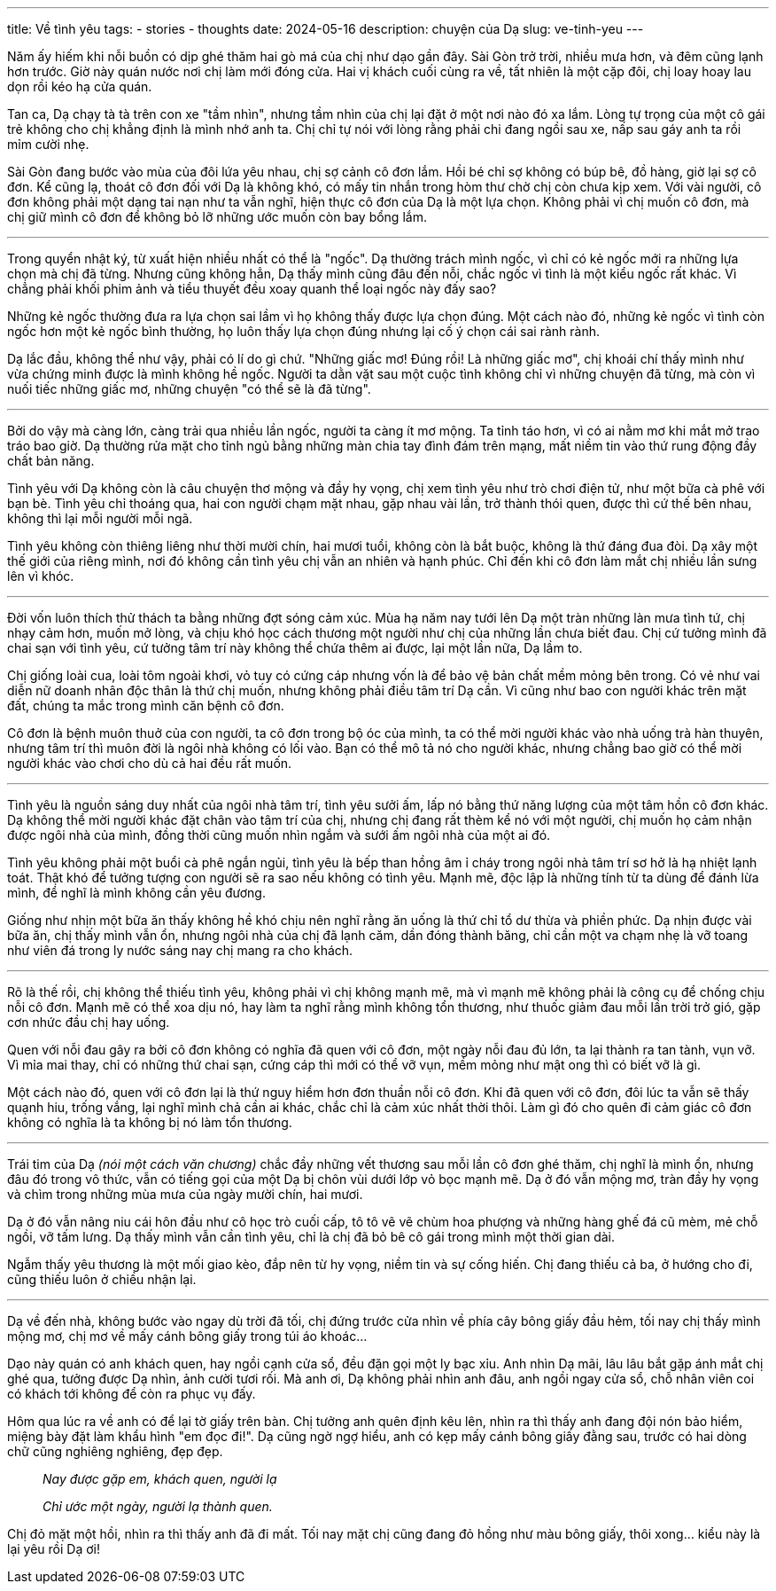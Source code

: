 ---
title: Về tình yêu
tags:
  - stories
  - thoughts
date: 2024-05-16
description: chuyện của Dạ
slug: ve-tinh-yeu
---

Năm ấy hiếm khi nỗi buồn có dịp ghé thăm hai gò má của chị như dạo gần đây. Sài Gòn trở trời, nhiều mưa hơn, và đêm cũng lạnh hơn trước. Giờ này quán nước nơi chị làm mới đóng cửa. Hai vị khách cuối cùng ra về, tất nhiên là một cặp đôi, chị loay hoay lau dọn rồi kéo hạ cửa quán.

Tan ca, Dạ chạy tà tà trên con xe "tầm nhìn", nhưng tầm nhìn của chị lại đặt ở một nơi nào đó xa lắm. Lòng tự trọng của một cô gái trẻ không cho chị khẳng định là mình nhớ anh ta. Chị chỉ tự nói với lòng rằng phải chi đang ngồi sau xe, nấp sau gáy anh ta rồi mỉm cười nhẹ.

Sài Gòn đang bước vào mùa của đôi lứa yêu nhau, chị sợ cảnh cô đơn lắm. Hồi bé chỉ sợ không có búp bê, đồ hàng, giờ lại sợ cô đơn. Kể cũng lạ, thoát cô đơn đối với Dạ là không khó, có mấy tin nhắn trong hòm thư chờ chị còn chưa kịp xem. Với vài người, cô đơn không phải một dạng tai nạn như ta vẫn nghĩ, hiện thực cô đơn của Dạ là một lựa chọn. Không phải vì chị muốn cô đơn, mà chị giữ mình cô đơn để không bỏ lỡ những ước muốn còn bay bổng lắm.

---

Trong quyển nhật ký, từ xuất hiện nhiều nhất có thể là "ngốc". Dạ thường trách mình ngốc, vì chỉ có kẻ ngốc mới ra những lựa chọn mà chị đã từng. Nhưng cũng không hẳn, Dạ thấy mình cũng đâu đến nỗi, chắc ngốc vì tình là một kiểu ngốc rất khác. Vì chẳng phải khối phim ảnh và tiểu thuyết đều xoay quanh thể loại ngốc này đấy sao?

Những kẻ ngốc thường đưa ra lựa chọn sai lầm vì họ không thấy được lựa chọn đúng. Một cách nào đó, những kẻ ngốc vì tình còn ngốc hơn một kẻ ngốc bình thường, họ luôn thấy lựa chọn đúng nhưng lại cố ý chọn cái sai rành rành.

Dạ lắc đầu, không thể như vậy, phải có lí do gì chứ. "Những giấc mơ! Đúng rồi! Là những giấc mơ", chị khoái chí thấy mình như vừa chứng minh được là mình không hề ngốc. Người ta dằn vặt sau một cuộc tình không chỉ vì những chuyện đã từng, mà còn vì nuối tiếc những giấc mơ, những chuyện "có thể sẽ là đã từng".

---

Bởi do vậy mà càng lớn, càng trải qua nhiều lần ngốc, người ta càng ít mơ mộng. Ta tỉnh táo hơn, vì có ai nằm mơ khi mắt mở trao tráo bao giờ. Dạ thường rửa mặt cho tỉnh ngủ bằng những màn chia tay đình đám trên mạng, mất niềm tin vào thứ rung động đầy chất bản năng.

Tình yêu với Dạ không còn là câu chuyện thơ mộng và đầy hy vọng, chị xem tình yêu như trò chơi điện tử, như một bữa cà phê với bạn bè. Tình yêu chỉ thoáng qua, hai con người chạm mặt nhau, gặp nhau vài lần, trở thành thói quen, được thì cứ thế bên nhau, không thì lại mỗi người mỗi ngã.

Tình yêu không còn thiêng liêng như thời mười chín, hai mươi tuổi, không còn là bắt buộc, không là thứ đáng đua đòi. Dạ xây một thế giới của riêng mình, nơi đó không cần tình yêu chị vẫn an nhiên và hạnh phúc. Chỉ đến khi cô đơn làm mắt chị nhiều lần sưng lên vì khóc.

---

Đời vốn luôn thích thử thách ta bằng những đợt sóng cảm xúc. Mùa hạ năm nay tưới lên Dạ một tràn những làn mưa tình tứ, chị nhạy cảm hơn, muốn mở lòng, và chịu khó học cách thương một người như chị của những lần chưa biết đau. Chị cứ tưởng mình đã chai sạn với tình yêu, cứ tưởng tâm trí này không thể chứa thêm ai được, lại một lần nữa, Dạ lầm to.

Chị giống loài cua, loài tôm ngoài khơi, vỏ tuy có cứng cáp nhưng vốn là để bảo vệ bản chất mềm mỏng bên trong. Có vẻ như vai diễn nữ doanh nhân độc thân là thứ chị muốn, nhưng không phải điều tâm trí Dạ cần. Vì cũng như bao con người khác trên mặt đất, chúng ta mắc trong mình căn bệnh cô đơn.

Cô đơn là bệnh muôn thuở của con người, ta cô đơn trong bộ óc của mình, ta có thể mời người khác vào nhà uống trà hàn thuyên, nhưng tâm trí thì muôn đời là ngôi nhà không có lối vào. Bạn có thể mô tả nó cho người khác, nhưng chẳng bao giờ có thể mời người khác vào chơi cho dù cả hai đều rất muốn.

---

Tình yêu là nguồn sáng duy nhất của ngôi nhà tâm trí, tình yêu sưởi ấm, lấp nó bằng thứ năng lượng của một tâm hồn cô đơn khác. Dạ không thể mời người khác đặt chân vào tâm trí của chị, nhưng chị đang rất thèm kể nó với một người, chị muốn họ cảm nhận được ngôi nhà của mình, đồng thời cũng muốn nhìn ngắm và sưới ấm ngôi nhà của một ai đó.

Tình yêu không phải một buổi cà phê ngắn ngủi, tình yêu là bếp than hồng âm ỉ cháy trong ngôi nhà tâm trí sơ hở là hạ nhiệt lạnh toát. Thật khó để tưởng tượng con người sẽ ra sao nếu không có tình yêu. Mạnh mẽ, độc lập là những tính từ ta dùng để đánh lừa mình, để nghĩ là mình không cần yêu đương.

Giống như nhịn một bữa ăn thấy không hề khó chịu nên nghĩ rằng ăn uống là thứ chỉ tổ dư thừa và phiền phức. Dạ nhịn được vài bữa ăn, chị thấy mình vẫn ổn, nhưng ngôi nhà của chị đã lạnh căm, dần đóng thành băng, chỉ cần một va chạm nhẹ là vỡ toang như viên đá trong ly nước sáng nay chị mang ra cho khách.

---

Rõ là thế rồi, chị không thể thiếu tình yêu, không phải vì chị không mạnh mẽ, mà vì mạnh mẽ không phải là công cụ để chống chịu nỗi cô đơn. Mạnh mẽ có thể xoa dịu nó, hay làm ta nghĩ rằng mình không tổn thương, như thuốc giảm đau mỗi lần trời trở gió, gặp cơn nhức đầu chị hay uống.

Quen với nỗi đau gây ra bởi cô đơn không có nghĩa đã quen với cô đơn, một ngày nỗi đau đủ lớn, ta lại thành ra tan tành, vụn vỡ. Vì mỉa mai thay, chỉ có những thứ chai sạn, cứng cáp thì mới có thể vỡ vụn, mềm mỏng như mật ong thì có biết vỡ là gì.

Một cách nào đó, quen với cô đơn lại là thứ nguy hiểm hơn đơn thuần nỗi cô đơn. Khi đã quen với cô đơn, đôi lúc ta vẫn sẽ thấy quạnh hiu, trống vắng, lại nghĩ mình chả cần ai khác, chắc chỉ là cảm xúc nhất thời thôi. Làm gì đó cho quên đi cảm giác cô đơn không có nghĩa là ta không bị nó làm tổn thương.

---

Trái tim của Dạ _(nói một cách văn chương)_ chắc đầy những vết thương sau mỗi lần cô đơn ghé thăm, chị nghĩ là mình ổn, nhưng đâu đó trong vô thức, vẫn có tiếng gọi của một Dạ bị chôn vùi dưới lớp vỏ bọc mạnh mẽ. Dạ ở đó vẫn mộng mơ, tràn đầy hy vọng và chìm trong những mùa mưa của ngày mười chín, hai mươi.

Dạ ở đó vẫn nâng niu cái hôn đầu như cô học trò cuối cấp, tô tô vẽ vẽ chùm hoa phượng và những hàng ghế đá cũ mèm, mẻ chỗ ngồi, vỡ tấm lưng. Dạ thấy mình vẫn cần tình yêu, chỉ là chị đã bỏ bê cô gái trong mình một thời gian dài.

Ngẫm thấy yêu thương là một mối giao kèo, đắp nên từ hy vọng, niềm tin và sự cống hiến. Chị đang thiếu cả ba, ở hướng cho đi, cũng thiếu luôn ở chiều nhận lại.

---

Dạ về đến nhà, không bước vào ngay dù trời đã tối, chị đứng trước cửa nhìn về phía cây bông giấy đầu hẻm, tối nay chị thấy mình mộng mơ, chị mơ về mấy cánh bông giấy trong túi áo khoác...

Dạo này quán có anh khách quen, hay ngồi cạnh cửa sổ, đều đặn gọi một ly bạc xỉu. Anh nhìn Dạ mãi, lâu lâu bắt gặp ánh mắt chị ghé qua, tưởng được Dạ nhìn, ảnh cười tươi rối. Mà anh ơi, Dạ không phải nhìn anh đâu, anh ngồi ngay cửa sổ, chỗ nhân viên coi có khách tới không để còn ra phục vụ đấy.

Hôm qua lúc ra về anh có để lại tờ giấy trên bàn. Chị tưởng anh quên định kêu lên, nhìn ra thì thấy anh đang đội nón bảo hiểm, miệng bày đặt làm khẩu hình "em đọc đi!". Dạ cũng ngờ ngợ hiểu, anh có kẹp mấy cánh bông giấy đằng sau, trước có hai dòng chữ cũng nghiêng nghiêng, đẹp đẹp.

[.text-center]
====
> _Nay được gặp em, khách quen, người lạ_
>
> _Chỉ ước một ngày, người lạ thành quen._
====

Chị đỏ mặt một hồi, nhìn ra thì thấy anh đã đi mất. Tối nay mặt chị cũng đang đỏ hồng như màu bông giấy, thôi xong... kiểu này là lại yêu rồi Dạ ơi!
